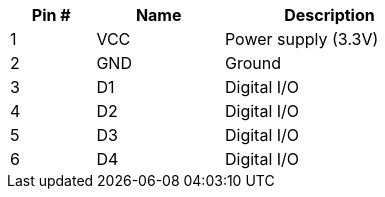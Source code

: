[width="50%",cols=">20%,<30%,<50%",frame="topbot",options="header"]
|================
|Pin # |Name    |Description
|1     |VCC     |Power supply (3.3V)
|2     |GND     |Ground
|3     |D1      |Digital I/O
|4     |D2      |Digital I/O
|5     |D3      |Digital I/O
|6     |D4      |Digital I/O
|================
